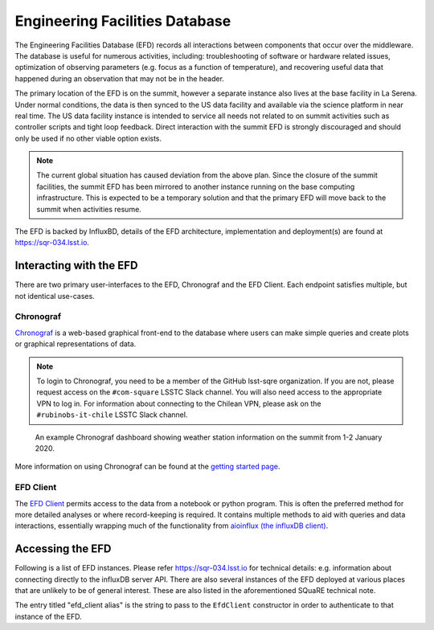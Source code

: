 .. This is a template top-level index file for a directory in the procedure's arm of the documentation

.. This is the label that can be used as for cross referencing in the given area
.. Recommended format is "Directory Name"-"Title Name"  -- Spaces should be replaced by hypens
.. _EFD:

###############################
Engineering Facilities Database
###############################

.. Quick intro to EFD, what it does, why we need it.

The Engineering Facilities Database (EFD) records all interactions between components that occur over the middleware.
The database is useful for numerous activities, including: troubleshooting of software or hardware related issues, optimization of observing parameters (e.g. focus as a function of temperature), and recovering useful data that happened during an observation that may not be in the header.

.. Brief explanation on how data flows from the summit to USDF (with the idea of leading into the next part which should guide the user on when to use which instance, summit, base, usdf).

The primary location of the EFD is on the summit, however a separate instance also lives at the base facility in La Serena.
Under normal conditions, the data is then synced to the US data facility and available via the science platform in near real time.
The US data facility instance is intended to service all needs not related to on summit activities such as controller scripts and tight loop feedback.
Direct interaction with the summit EFD is strongly discouraged and should only be used if no other viable option exists.

.. note::

  The current global situation has caused deviation from the above plan.
  Since the closure of the summit facilities, the summit EFD has been mirrored to another instance running on the base computing infrastructure.
  This is expected to be a temporary solution and that the primary EFD will move back to the summit when activities resume.

The EFD is backed by InfluxBD, details of the EFD architecture, implementation and deployment(s) are found at `https://sqr-034.lsst.io <https://sqr-034.lsst.io>`__.

Interacting with the EFD
^^^^^^^^^^^^^^^^^^^^^^^^

There are two primary user-interfaces to the EFD, Chronograf and the EFD Client. Each endpoint satisfies multiple, but not identical use-cases.

Chronograf
----------
`Chronograf <https://docs.influxdata.com/chronograf/v1.8/>`_ is a web-based graphical front-end to the database where users can make simple queries and create plots or graphical representations of data.

.. note::

  To login to Chronograf, you need to be a member of the GitHub lsst-sqre organization. If you are not, please request access on the ``#com-square`` LSSTC Slack channel.
  You will also need access to the appropriate VPN to log in.
  For information about connecting to the Chilean VPN, please ask on the ``#rubinobs-it-chile`` LSSTC Slack channel.

.. figure:: /Control-User-Interfaces/weather.png
    :name: weather
    :target: weather.png

    An example Chronograf dashboard showing weather station information on the summit from 1-2 January 2020.

More information on using Chronograf can be found at the `getting started page <https://docs.influxdata.com/chronograf/v1.8/introduction/getting-started/>`__.

EFD Client
----------

The `EFD Client <https://efd-client.lsst.io/>`__ permits access to the data from a notebook or python program.
This is often the preferred method for more detailed analyses or where record-keeping is required.
It contains multiple methods to aid with queries and data interactions, essentially wrapping much of the functionality from `aioinflux (the influxDB client) <https://aioinflux.readthedocs.io/en/stable/api.html>`__.


Accessing the EFD
^^^^^^^^^^^^^^^^^

Following is a list of EFD instances.
Please refer https://sqr-034.lsst.io for technical details: e.g. information about connecting directly to the influxDB server API.
There are also several instances of the EFD deployed at various places that are unlikely to be of general interest.
These are also listed in the aforementioned SQuaRE technical note.

The entry titled "efd_client alias" is the string to pass to the ``EfdClient`` constructor in order to authenticate to that instance of the EFD.

=====================  =====  ================  ========================================================================  ==================================================================  ===================================
Location               VPN    efd_client alias  Audience                                                                  Chronograf link                                                     Notes
=====================  =====  ================  ========================================================================  ==================================================================  ===================================
Summit (Cerro Pachón)  Chile  summit_efd        Operations scripts and software. Last resort backup.                      `chronograf <https://chronograf-summit-efd.lsst.codes>`__           Currently unavailable
Base (La Serena)       Chile  base_efd          Temporary copy of the summit EFD for use by Commissioning and V&V.        `chronograf <https://chronograf-base-efd.lsst.codes>`__             Temporary
Data Facility (USDF)   None   ldf_int_efd       Anyone on project interacting with the EFD through the science platform.  `chronograf <https://usdf-rsp.slac.stanford.edu/chronograf`__

>`__  In development.  Alias will change.
=====================  =====  ================  ========================================================================  ==================================================================  ===================================

..  Any Figures should be stored in the same directory as this file.
    To add images, add the image file (png, svg or jpeg preferred) to the same directory as this .rst file.
    The reST syntax for adding the image is:
    .. figure:: /filename.ext
        :name: fig-label
        :target: http://target.link/url
        Caption text.
